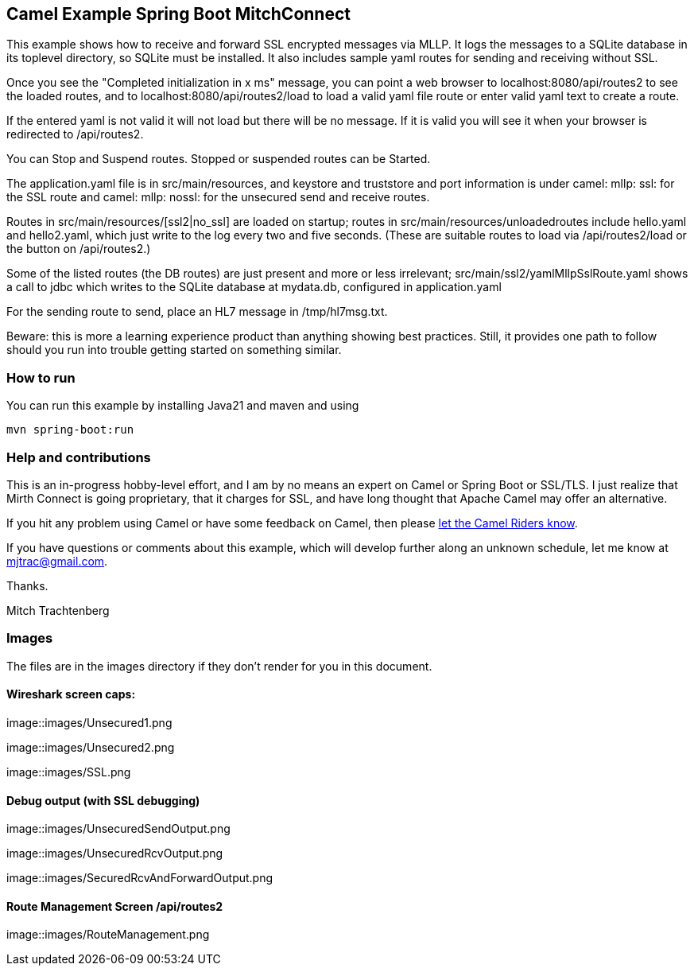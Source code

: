 == Camel Example Spring Boot MitchConnect

This example shows how to receive and forward SSL encrypted
messages via MLLP. It logs the messages to a SQLite database
in its toplevel directory, so SQLite must be installed.  It also
includes sample yaml routes for sending and receiving without
SSL.

Once you see the "Completed initialization in x ms" message,
you can point a web browser to localhost:8080/api/routes2
to see the loaded routes, and to localhost:8080/api/routes2/load
to load a valid yaml file route
or enter valid yaml text to create a route.

If the entered yaml is not valid it will not load but there
will be no message.  If it is valid you will see it when
your browser is redirected to /api/routes2.

You can Stop and Suspend routes.  Stopped or suspended routes
can be Started.

The application.yaml file is in src/main/resources, and keystore
and truststore and port information is under camel: mllp: ssl:
for the SSL route and camel: mllp: nossl: for the unsecured send
and receive routes.

Routes in src/main/resources/[ssl2|no_ssl] are loaded on startup;
routes in src/main/resources/unloadedroutes include hello.yaml 
and hello2.yaml, which just write to the log every two 
and five seconds.  (These are suitable routes to load via 
/api/routes2/load or the button on /api/routes2.)

Some of the listed routes (the DB routes) are just present
and more or less irrelevant; src/main/ssl2/yamlMllpSslRoute.yaml
shows a call to jdbc which writes to the SQLite database
at mydata.db, configured in application.yaml

For the sending route to send, place an HL7 message in 
/tmp/hl7msg.txt.

Beware: this is more a learning experience product than anything
showing best practices.  Still, it provides one path to follow
should you run into trouble getting started on something similar.

=== How to run

You can run this example by installing Java21 and maven and using

    mvn spring-boot:run

=== Help and contributions

This is an in-progress hobby-level effort, and I am by no means
an expert on Camel or Spring Boot or SSL/TLS.  I just realize that
Mirth Connect is going proprietary, that it charges for SSL,
and have long thought that Apache Camel may offer an alternative.

If you hit any problem using Camel or have some feedback on Camel, then please
https://camel.apache.org/support.html[let the Camel Riders know].

If you have questions or comments about this example, which will
develop further along an unknown schedule,
let me know at mjtrac@gmail.com.

Thanks.

Mitch Trachtenberg

=== Images 

The files are in the images directory if they don't render for you
in this document.

==== Wireshark screen caps:

image::images/Unsecured1.png

image::images/Unsecured2.png

image::images/SSL.png

==== Debug output (with SSL debugging)

image::images/UnsecuredSendOutput.png

image::images/UnsecuredRcvOutput.png

image::images/SecuredRcvAndForwardOutput.png

==== Route Management Screen /api/routes2

image::images/RouteManagement.png


